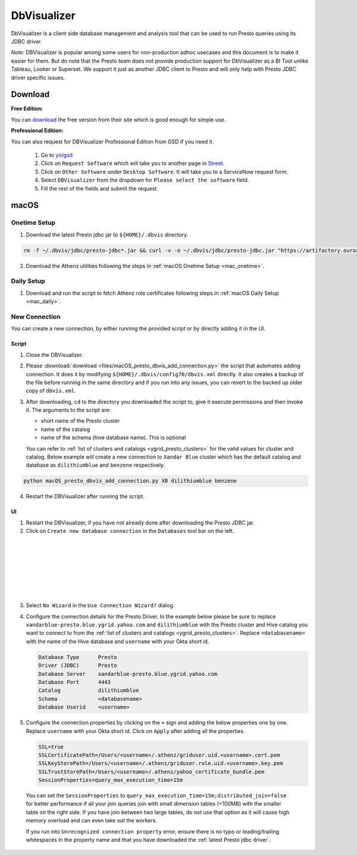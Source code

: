 DbVisualizer
############

DbVisualizer is a client side database management and analysis tool that can be used to
run Presto queries using its JDBC driver.

*Note:* DBVisualizer is popular among some users for non-production adhoc usecases
and this document is to make it easier for them. But do note that the
Presto team does not provide production support for DbVisualizer as a BI Tool
unlike Tableau, Looker or Superset. We support it just as another JDBC client to Presto
and will only help with Presto JDBC driver specific issues.

Download
********

**Free Edition:**

You can `download <https://www.dbvis.com/download/>`_ the free version from their site
which is good enough for simple use.

**Professional Edition:**

You can also request for DBVisualizer Professional Edition from GSD if you need it.

  1. Go to `yo/gsd <http://yo/gsd>`_
  2. Click on ``Request Software`` which will take you to another page in `Street <https://thestreet.vzbuilders.com/thestreet/software-requests>`_.
  3. Click on ``Other Software`` under ``Desktop Software``. It will take you to a ServiceNow request form.
  4. Select ``DBVisualizer`` from the dropdown for ``Please select the software`` field.
  5. Fill the rest of the fields and submit the request.

macOS
*****

Onetime Setup
=============

.. _dbvis_presto_jar_setup:

1. Download the latest Presto jdbc jar to ``${HOME}/.dbvis`` directory.

.. code-block:: text

  rm -f ~/.dbvis/jdbc/presto-jdbc*.jar && curl -v -o ~/.dbvis/jdbc/presto-jdbc.jar "https://artifactory.ouroath.com/artifactory/maven-release/com/facebook/presto/presto-jdbc/\[RELEASE\]/presto-jdbc-\[RELEASE\].jar"

2. Download the Athenz utilities following the steps in :ref:`macOS Onetime Setup <mac_onetime>`.


Daily Setup
===========

1. Download and run the script to fetch Athenz role certificates following steps in :ref:`macOS Daily Setup <mac_daily>`.


New Connection
==============

You can create a new connection, by either running the provided script or by directly adding it in the UI.

Script
------

1. Close the DBVisualizer.
2. Please :download:`download <files/macOS_presto_dbvis_add_connection.py>`
   the script that automates adding connection. It does it by modifying ``${HOME}/.dbvis/config70/dbvis.xml`` directly.
   It also creates a backup of the file before running in the same directory and if you run into any issues,
   you can revert to the backed up older copy of ``dbvis.xml``.
3. After downloading, ``cd`` to the directory you downloaded the script to,
   give it execute permissions and then invoke it. The arguments to the script are:

   - short name of the Presto cluster
   - name of the catalog
   - name of the schema (hive database name). This is optional

   You can refer to :ref:`list of clusters and catalogs <ygrid_presto_clusters>` for the valid values for cluster and catalog.
   Below example will create a new connection to ``Xandar Blue`` cluster which has the default catalog and database as
   ``dilithiumblue`` and ``benzene`` respectively.

.. code-block:: text

  python macOS_presto_dbvis_add_connection.py XB dilithiumblue benzene


4. Restart the DBVisualizer after running the script.


UI
--

1. Restart the DBVisualizer, if you have not already done after downloading the Presto JDBC jar.
2. Click on ``Create new database connection`` in the ``Databases`` tool bar on the left.

  .. image:: images/dbvis_new_connection.png
     :height: 200px
     :width: 200px
     :scale: 80%
     :alt:
     :align: left

|
|
|
|
|
|
|

3. Select ``No Wizard`` in the ``Use Connection Wizard?`` dialog.

4. Configure the connection details for the Presto Driver. In the example below
   please be sure to replace ``xandarblue-presto.blue.ygrid.yahoo.com`` and
   ``dilithiumblue`` with the Presto cluster and Hive catalog you want to connect to
   from the :ref:`list of clusters and catalogs <ygrid_presto_clusters>`. Replace
   ``<databasename>`` with the name of the Hive database and ``username`` with your
   Okta short id.

   .. code-block:: text

      Database Type      Presto
      Driver (JDBC)      Presto
      Database Server    xandarblue-presto.blue.ygrid.yahoo.com
      Database Port      4443
      Catalog            dilithiumblue
      Schema             <databasename>
      Database Userid    <username>

   .. image:: images/dbvis_configure_connection.png
     :height: 516px
     :width: 700px
     :scale: 100%
     :alt:
     :align: left


5. Configure the connection properties by clicking on the ``+`` sign and adding the below
   properties one by one. Replace ``username`` with your Okta short id.
   Click on ``Apply`` after adding all the properties.

   .. code-block:: text

    SSL=true
    SSLCertificatePath=/Users/<username>/.athenz/griduser.uid.<username>.cert.pem
    SSLKeyStorePath=/Users/<username>/.athenz/griduser.role.uid.<username>.key.pem
    SSLTrustStorePath=/Users/<username>/.athenz/yahoo_certificate_bundle.pem
    SessionProperties=query_max_execution_time=15m

  You can set the ``SessionProperties`` to ``query_max_execution_time=15m;distributed_join=false`` for better
  performance if all your join queries join with small dimension tables (<100MB) with the smaller table on the right side.
  If you have join between two large tables, do not use that option as it will cause high memory overload
  and can even take out the workers.

  .. image:: images/dbvis_configure_connection_properties.png
     :height: 516px
     :width: 700px
     :scale: 80%
     :alt:
     :align: left


  If you run into ``Unrecognized connection property`` error, ensure there is no typo
  or leading/trailing whitespaces in the property name and that you have downloaded
  the :ref:`latest Presto jdbc driver`.

